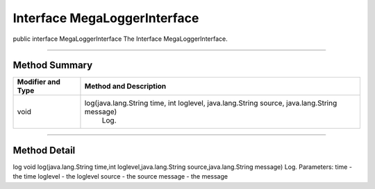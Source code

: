 =============================
Interface MegaLoggerInterface
=============================

public interface MegaLoggerInterface
The Interface MegaLoggerInterface.

------------------------

--------------
Method Summary
--------------

+--------------------+-----------------------------------------------------------------------------------------------+
|Modifier and Type   |	Method and Description                                                                       |
+====================+===============================================================================================+
|void	             |   log(java.lang.String time, int loglevel, java.lang.String source, java.lang.String message) |
|                    |    Log.                                                                                       |
+--------------------+-----------------------------------------------------------------------------------------------+

-------------------------------------

-------------
Method Detail
-------------

log
void log(java.lang.String time,int loglevel,java.lang.String source,java.lang.String message)
Log.
Parameters:
time - the time
loglevel - the loglevel
source - the source
message - the message
